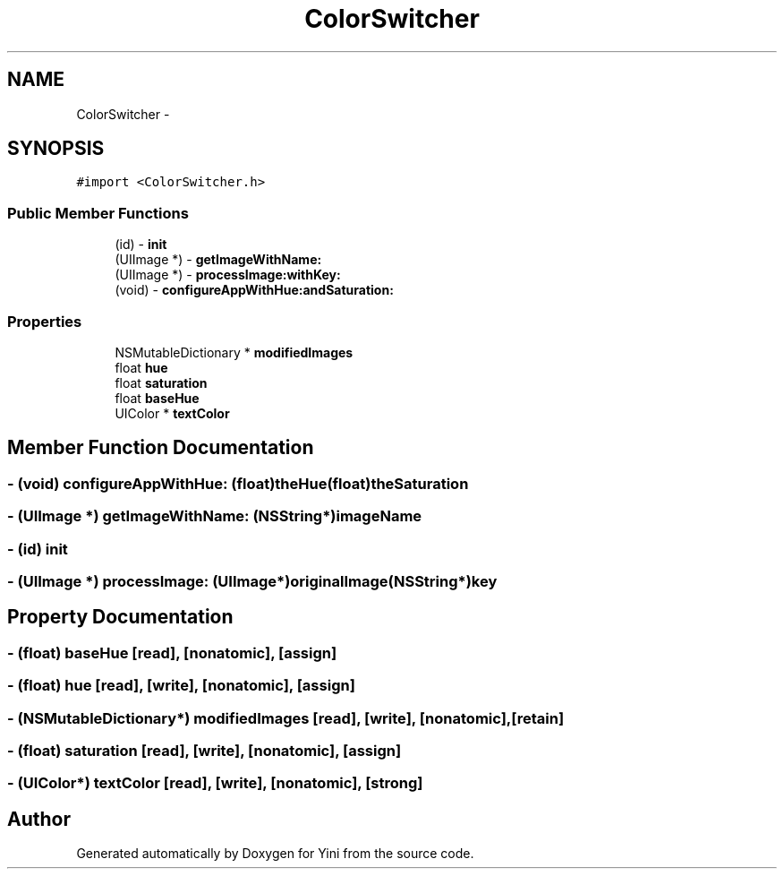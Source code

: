 .TH "ColorSwitcher" 3 "Thu Aug 9 2012" "Version 1.0" "Yini" \" -*- nroff -*-
.ad l
.nh
.SH NAME
ColorSwitcher \- 
.SH SYNOPSIS
.br
.PP
.PP
\fC#import <ColorSwitcher\&.h>\fP
.SS "Public Member Functions"

.in +1c
.ti -1c
.RI "(id) - \fBinit\fP"
.br
.ti -1c
.RI "(UIImage *) - \fBgetImageWithName:\fP"
.br
.ti -1c
.RI "(UIImage *) - \fBprocessImage:withKey:\fP"
.br
.ti -1c
.RI "(void) - \fBconfigureAppWithHue:andSaturation:\fP"
.br
.in -1c
.SS "Properties"

.in +1c
.ti -1c
.RI "NSMutableDictionary * \fBmodifiedImages\fP"
.br
.ti -1c
.RI "float \fBhue\fP"
.br
.ti -1c
.RI "float \fBsaturation\fP"
.br
.ti -1c
.RI "float \fBbaseHue\fP"
.br
.ti -1c
.RI "UIColor * \fBtextColor\fP"
.br
.in -1c
.SH "Member Function Documentation"
.PP 
.SS "- (void) configureAppWithHue: (float)theHue(float)theSaturation"

.SS "- (UIImage *) getImageWithName: (NSString*)imageName"

.SS "- (id) init "

.SS "- (UIImage *) processImage: (UIImage*)originalImage(NSString*)key"

.SH "Property Documentation"
.PP 
.SS "- (float) baseHue\fC [read]\fP, \fC [nonatomic]\fP, \fC [assign]\fP"

.SS "- (float) hue\fC [read]\fP, \fC [write]\fP, \fC [nonatomic]\fP, \fC [assign]\fP"

.SS "- (NSMutableDictionary*) modifiedImages\fC [read]\fP, \fC [write]\fP, \fC [nonatomic]\fP, \fC [retain]\fP"

.SS "- (float) saturation\fC [read]\fP, \fC [write]\fP, \fC [nonatomic]\fP, \fC [assign]\fP"

.SS "- (UIColor*) textColor\fC [read]\fP, \fC [write]\fP, \fC [nonatomic]\fP, \fC [strong]\fP"


.SH "Author"
.PP 
Generated automatically by Doxygen for Yini from the source code\&.
